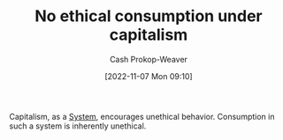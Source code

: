 :PROPERTIES:
:ID:       9b5c78c3-41df-4653-9014-bc316898805a
:LAST_MODIFIED: [2023-09-05 Tue 20:15]
:END:
#+title: No ethical consumption under capitalism
#+hugo_custom_front_matter: :slug "9b5c78c3-41df-4653-9014-bc316898805a"
#+author: Cash Prokop-Weaver
#+date: [2022-11-07 Mon 09:10]
#+filetags: :concept:
Capitalism, as a [[id:c73b15fa-a2bc-48bc-8f3d-6edffc332da1][System]], encourages unethical behavior. Consumption in such a system is inherently unethical.
* Flashcards :noexport:
